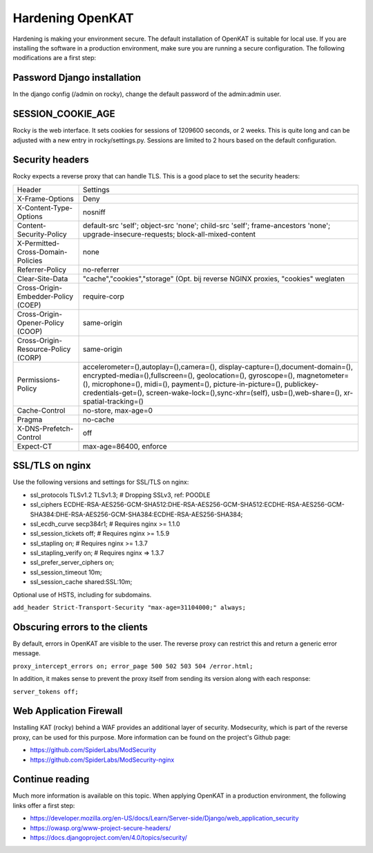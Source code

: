 =================
Hardening OpenKAT
=================

Hardening is making your environment secure. The default installation of OpenKAT is suitable for local use. If you are installing the software in a production environment, make sure you are running a secure configuration. The following modifications are a first step:

Password Django installation
============================

In the django config (/admin on rocky), change the default password of the admin:admin user.

SESSION_COOKIE_AGE
==================

Rocky is the web interface. It sets cookies for sessions of 1209600 seconds, or 2 weeks. This is quite long and can be adjusted with a new entry in rocky/settings.py.
Sessions are limited to 2 hours based on the default configuration.

Security headers
================

Rocky expects a reverse proxy that can handle TLS. This is a good place to set the security headers:

+-------------------------------------------+------------------------------------------+
| Header				    | Settings				       |
+-------------------------------------------+------------------------------------------+
| X-Frame-Options			    | Deny				       |
+-------------------------------------------+------------------------------------------+
| X-Content-Type-Options		    | nosniff				       |
+-------------------------------------------+------------------------------------------+
| Content-Security-Policy		    | default-src 'self'; object-src 'none';   |
|					    | child-src 'self'; frame-ancestors 'none';|
|					    | upgrade-insecure-requests; 	       |
|					    | block-all-mixed-content		       |
+-------------------------------------------+------------------------------------------+
| X-Permitted-Cross-Domain-Policies	    | none				       |
+-------------------------------------------+------------------------------------------+
| Referrer-Policy			    | no-referrer			       |
+-------------------------------------------+------------------------------------------+
| Clear-Site-Data			    | "cache","cookies","storage" (Opt. bij    |
|					    | reverse NGINX proxies, "cookies" weglaten|
+-------------------------------------------+------------------------------------------+
| Cross-Origin-Embedder-Policy (COEP)	    | require-corp			       |
+-------------------------------------------+------------------------------------------+
| Cross-Origin-Opener-Policy (COOP)	    | same-origin			       |
+-------------------------------------------+------------------------------------------+
| Cross-Origin-Resource-Policy (CORP)	    | same-origin			       |
+-------------------------------------------+------------------------------------------+
| Permissions-Policy			    | accelerometer=(),autoplay=(),camera=(),  |
|					    | display-capture=(),document-domain=(),   |
|					    | encrypted-media=(),fullscreen=(),        |
|					    | geolocation=(), gyroscope=(), 	       |
|					    | magnetometer=(), microphone=(), midi=(), |
|					    | payment=(), picture-in-picture=(),       |
| 					    | publickey-credentials-get=(),            |
|					    | screen-wake-lock=(),sync-xhr=(self),     |
|					    | usb=(),web-share=(),		       |
|					    | xr-spatial-tracking=()		       |
+-------------------------------------------+------------------------------------------+
| Cache-Control				    | no-store, max-age=0		       |
+-------------------------------------------+------------------------------------------+
| Pragma				    | no-cache				       |
+-------------------------------------------+------------------------------------------+
| X-DNS-Prefetch-Control		    | off				       |
+-------------------------------------------+------------------------------------------+
| Expect-CT				    | max-age=86400, enforce		       |
+-------------------------------------------+------------------------------------------+

SSL/TLS on nginx
================

Use the following versions and settings for SSL/TLS on nginx:

- ssl_protocols TLSv1.2 TLSv1.3; # Dropping SSLv3, ref: POODLE
- ssl_ciphers ECDHE-RSA-AES256-GCM-SHA512:DHE-RSA-AES256-GCM-SHA512:ECDHE-RSA-AES256-GCM-SHA384:DHE-RSA-AES256-GCM-SHA384:ECDHE-RSA-AES256-SHA384;
- ssl_ecdh_curve secp384r1; # Requires nginx >= 1.1.0
- ssl_session_tickets off; # Requires nginx >= 1.5.9
- ssl_stapling on; # Requires nginx >= 1.3.7
- ssl_stapling_verify on; # Requires nginx => 1.3.7
- ssl_prefer_server_ciphers on;
- ssl_session_timeout 10m;
- ssl_session_cache shared:SSL:10m;

Optional use of HSTS, including for subdomains.

``add_header Strict-Transport-Security "max-age=31104000;" always;``

Obscuring errors to the clients
===============================

By default, errors in OpenKAT are visible to the user. The reverse proxy can restrict this and return a generic error message.

``proxy_intercept_errors on;
error_page 500 502 503 504 /error.html;``

In addition, it makes sense to prevent the proxy itself from sending its version along with each response:

``server_tokens off;``

Web Application Firewall
========================

Installing KAT (rocky) behind a WAF provides an additional layer of security. Modsecurity, which is part of the reverse proxy, can be used for this purpose. More information can be found on the project's Github page:

- https://github.com/SpiderLabs/ModSecurity
- https://github.com/SpiderLabs/ModSecurity-nginx

Continue reading
================

Much more information is available on this topic. When applying OpenKAT in a production environment, the following links offer a first step:

- https://developer.mozilla.org/en-US/docs/Learn/Server-side/Django/web_application_security
- https://owasp.org/www-project-secure-headers/
- https://docs.djangoproject.com/en/4.0/topics/security/



